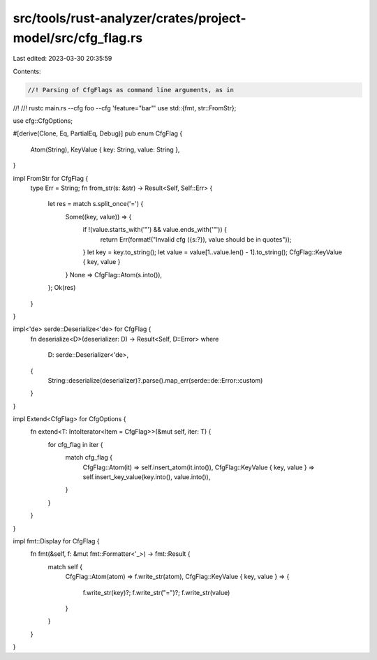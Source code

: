 src/tools/rust-analyzer/crates/project-model/src/cfg_flag.rs
============================================================

Last edited: 2023-03-30 20:35:59

Contents:

.. code-block:: rs

    //! Parsing of CfgFlags as command line arguments, as in
//!
//! rustc main.rs --cfg foo --cfg 'feature="bar"'
use std::{fmt, str::FromStr};

use cfg::CfgOptions;

#[derive(Clone, Eq, PartialEq, Debug)]
pub enum CfgFlag {
    Atom(String),
    KeyValue { key: String, value: String },
}

impl FromStr for CfgFlag {
    type Err = String;
    fn from_str(s: &str) -> Result<Self, Self::Err> {
        let res = match s.split_once('=') {
            Some((key, value)) => {
                if !(value.starts_with('"') && value.ends_with('"')) {
                    return Err(format!("Invalid cfg ({s:?}), value should be in quotes"));
                }
                let key = key.to_string();
                let value = value[1..value.len() - 1].to_string();
                CfgFlag::KeyValue { key, value }
            }
            None => CfgFlag::Atom(s.into()),
        };
        Ok(res)
    }
}

impl<'de> serde::Deserialize<'de> for CfgFlag {
    fn deserialize<D>(deserializer: D) -> Result<Self, D::Error>
    where
        D: serde::Deserializer<'de>,
    {
        String::deserialize(deserializer)?.parse().map_err(serde::de::Error::custom)
    }
}

impl Extend<CfgFlag> for CfgOptions {
    fn extend<T: IntoIterator<Item = CfgFlag>>(&mut self, iter: T) {
        for cfg_flag in iter {
            match cfg_flag {
                CfgFlag::Atom(it) => self.insert_atom(it.into()),
                CfgFlag::KeyValue { key, value } => self.insert_key_value(key.into(), value.into()),
            }
        }
    }
}

impl fmt::Display for CfgFlag {
    fn fmt(&self, f: &mut fmt::Formatter<'_>) -> fmt::Result {
        match self {
            CfgFlag::Atom(atom) => f.write_str(atom),
            CfgFlag::KeyValue { key, value } => {
                f.write_str(key)?;
                f.write_str("=")?;
                f.write_str(value)
            }
        }
    }
}


